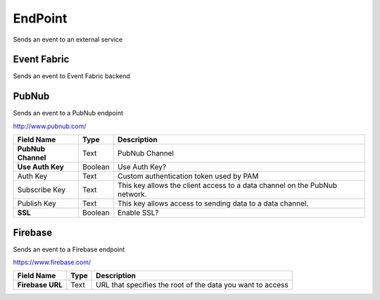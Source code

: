 .. _endpoint-element:

EndPoint
========

.. figure:: ../../img/endpoint-element.png
   :align: center


Sends an event to an external service

.. _endpoint:

Event Fabric
------------

Sends an event to Event Fabric backend

.. _pubnub:

PubNub
------

Sends an event to a PubNub endpoint

http://www.pubnub.com/

.. table::

   ==================  =======  ======================================
   Field Name          Type     Description
   ==================  =======  ======================================
   **PubNub Channel**  Text     PubNub Channel
   **Use Auth Key**    Boolean  Use Auth Key?
   Auth Key            Text     Custom authentication token used by PAM
   Subscribe Key       Text     This key allows the client access to a data channel on the PubNub network.
   Publish Key         Text     This key allows access to sending data to a data channel.
   **SSL**             Boolean  Enable SSL?
   ==================  =======  ======================================

.. _firebase:

Firebase
--------

Sends an event to a Firebase endpoint

https://www.firebase.com/

.. table::

   =================  =====  ======================================
   Field Name         Type   Description
   =================  =====  ======================================
   **Firebase URL**   Text   URL that specifies the root of the data you want to access
   =================  =====  ======================================



